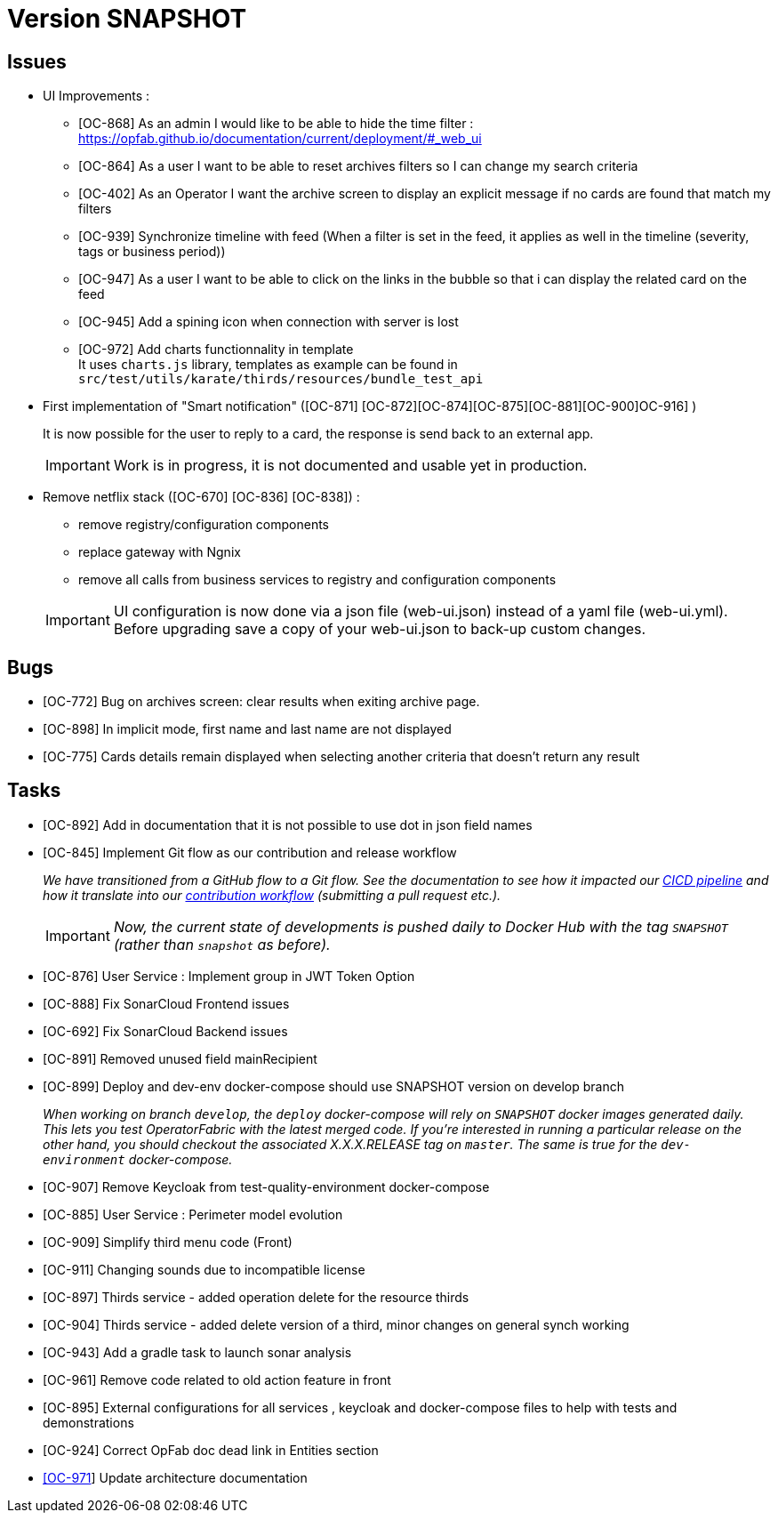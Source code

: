 
= Version SNAPSHOT

== Issues

* UI Improvements : 
** [OC-868] As an admin I would like to be able to hide the time filter : https://opfab.github.io/documentation/current/deployment/#_web_ui
** [OC-864] As a user I want to be able to reset archives filters so I can change my search criteria
** [OC-402] As an Operator I want the archive screen to display an explicit message if no cards are found that match my filters
** [OC-939] Synchronize timeline with feed (When a filter is set in the feed, it applies as well in the timeline (severity, tags or business period))
** [OC-947] As a user I want to be able to click on the links in the bubble so that i can display the related card on the feed
** [OC-945] Add a spining icon when connection with server is lost
** [OC-972] Add charts functionnality in template +
It uses `charts.js` library, templates as example can be found in `src/test/utils/karate/thirds/resources/bundle_test_api`

* First implementation of "Smart notification" ([OC-871] [OC-872][OC-874][OC-875][OC-881][OC-900]OC-916] )
+
It is now possible for the user to reply to a card, the response is send back to an external app.

+
[IMPORTANT]
====
Work is in progress, it is not documented and usable yet in production. 
====

* Remove netflix stack ([OC-670] [OC-836] [OC-838]) :
   - remove registry/configuration components
   - replace gateway with Ngnix 
   - remove all calls  from business services to registry and configuration components

+
[IMPORTANT]
====
UI configuration is now done via a json file (web-ui.json) instead of a yaml file (web-ui.yml).
Before upgrading save a copy of your web-ui.json to back-up custom changes.
====


== Bugs
* [OC-772] Bug on archives screen: clear results when exiting archive page.
* [OC-898] In implicit mode, first name and last name are not displayed
* [OC-775] Cards details remain displayed when selecting another criteria that doesn't return any result

== Tasks
* [OC-892] Add in documentation that it is not possible to use dot in json field names
* [OC-845] Implement Git flow as our contribution and release workflow
+
_We have transitioned from a GitHub flow to a Git flow. See the documentation to see how it impacted our
link:./single_page_doc.html#CICD[CICD pipeline]
and how it translate into our link:./single_page_doc.html#_contribution_workflow[contribution workflow]
(submitting a pull request etc.)._
+
[IMPORTANT]
====
_Now, the current state of developments is pushed daily to Docker Hub with the tag `SNAPSHOT`
(rather than `snapshot` as before)._
====
* [OC-876] User Service : Implement group in JWT Token Option
* [OC-888] Fix SonarCloud Frontend issues
* [OC-692] Fix SonarCloud Backend issues
* [OC-891] Removed unused field mainRecipient
* [OC-899] Deploy and dev-env docker-compose should use SNAPSHOT version on develop branch
+
_When working on branch `develop`, the `deploy` docker-compose will rely on `SNAPSHOT` docker images generated daily.
This lets you test OperatorFabric with the latest merged code. If you're interested in running a particular release on
the other hand, you should checkout the associated X.X.X.RELEASE tag on `master`. The same is true for the
`dev-environment` docker-compose._

* [OC-907] Remove Keycloak from test-quality-environment docker-compose
* [OC-885] User Service : Perimeter model evolution
* [OC-909] Simplify third menu code (Front) 
* [OC-911] Changing sounds due to incompatible license
* [OC-897] Thirds service - added operation delete for the resource thirds
* [OC-904] Thirds service - added delete version of a third, minor changes on general synch working
* [OC-943] Add a gradle task to launch sonar analysis
* [OC-961] Remove code related to old action feature in front
* [OC-895] External configurations for all services , keycloak and docker-compose files to help with tests and demonstrations
* [OC-924] Correct OpFab doc dead link in Entities section
* link:++https://opfab.atlassian.net/browse/OC-971++[[OC-971]] Update architecture documentation
